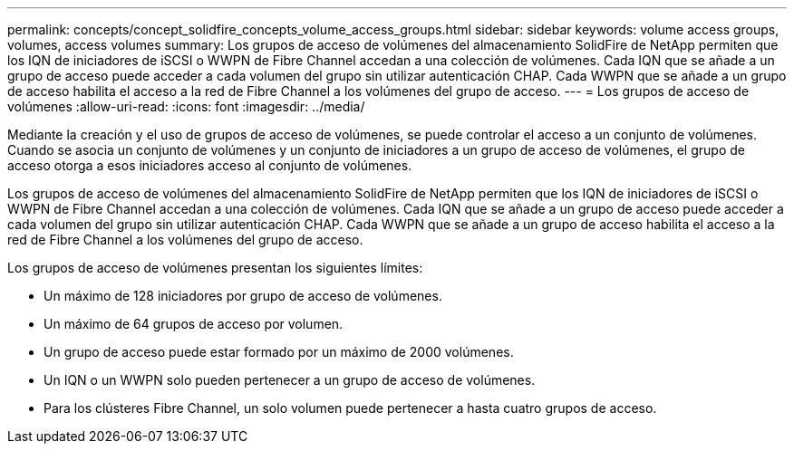 ---
permalink: concepts/concept_solidfire_concepts_volume_access_groups.html 
sidebar: sidebar 
keywords: volume access groups, volumes, access volumes 
summary: Los grupos de acceso de volúmenes del almacenamiento SolidFire de NetApp permiten que los IQN de iniciadores de iSCSI o WWPN de Fibre Channel accedan a una colección de volúmenes. Cada IQN que se añade a un grupo de acceso puede acceder a cada volumen del grupo sin utilizar autenticación CHAP. Cada WWPN que se añade a un grupo de acceso habilita el acceso a la red de Fibre Channel a los volúmenes del grupo de acceso. 
---
= Los grupos de acceso de volúmenes
:allow-uri-read: 
:icons: font
:imagesdir: ../media/


[role="lead"]
Mediante la creación y el uso de grupos de acceso de volúmenes, se puede controlar el acceso a un conjunto de volúmenes. Cuando se asocia un conjunto de volúmenes y un conjunto de iniciadores a un grupo de acceso de volúmenes, el grupo de acceso otorga a esos iniciadores acceso al conjunto de volúmenes.

Los grupos de acceso de volúmenes del almacenamiento SolidFire de NetApp permiten que los IQN de iniciadores de iSCSI o WWPN de Fibre Channel accedan a una colección de volúmenes. Cada IQN que se añade a un grupo de acceso puede acceder a cada volumen del grupo sin utilizar autenticación CHAP. Cada WWPN que se añade a un grupo de acceso habilita el acceso a la red de Fibre Channel a los volúmenes del grupo de acceso.

Los grupos de acceso de volúmenes presentan los siguientes límites:

* Un máximo de 128 iniciadores por grupo de acceso de volúmenes.
* Un máximo de 64 grupos de acceso por volumen.
* Un grupo de acceso puede estar formado por un máximo de 2000 volúmenes.
* Un IQN o un WWPN solo pueden pertenecer a un grupo de acceso de volúmenes.
* Para los clústeres Fibre Channel, un solo volumen puede pertenecer a hasta cuatro grupos de acceso.

